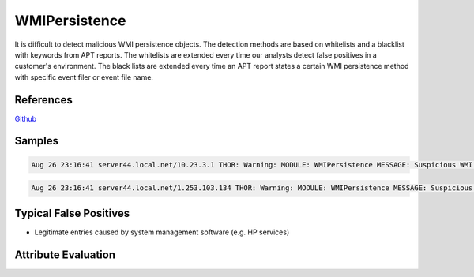 WMIPersistence
==============

It is difficult to detect malicious WMI persistence objects. The detection methods are based on whitelists and a blacklist with keywords from APT reports. The whitelists are extended every time our analysts detect false positives in a customer's environment. The black lists are extended every time an APT report states a certain WMI persistence method with specific event filer or event file name. 

References
----------

`Github <https://github.com/darkquasar/WMI_Persistence>`_

Samples
-------

.. code::

	Aug 26 23:16:41 server44.local.net/10.23.3.1 THOR: Warning: MODULE: WMIPersistence MESSAGE: Suspicious WMI element KEY: Binding 91 FILTERTYPE: HealthDriverEventConsumer EVENTFILTERNAME: HP_TempSensorFailureEvent EVENTCONSUMER: Health Event Consumer EVENTFILTER: select * from HP_TempSensorFailureEvent EVENTCONSUMER: - SCORE: 75

.. code::

	Aug 26 23:16:41 server44.local.net/1.253.103.134 THOR: Warning: MODULE: WMIPersistence MESSAGE: Suspicious WMI element KEY: Binding 93 FILTERTYPE: HealthDriverEventConsumer EVENTFILTERNAME: HP_ASRStateChangeEvent EVENTCONSUMER: Health Event Consumer EVENTFILTER: select * from HP_ASRStateChangeEvent EVENTCONSUMER: - SCORE: 75

Typical False Positives
-----------------------

* Legitimate entries caused by system management software (e.g. HP services)

Attribute Evaluation
--------------------

.. csv-table::
     :file: ../csv/wmipersistence.csv
     :widths: 20, 50, 10, 10, 10
     :delim: ;
     :header-rows: 1